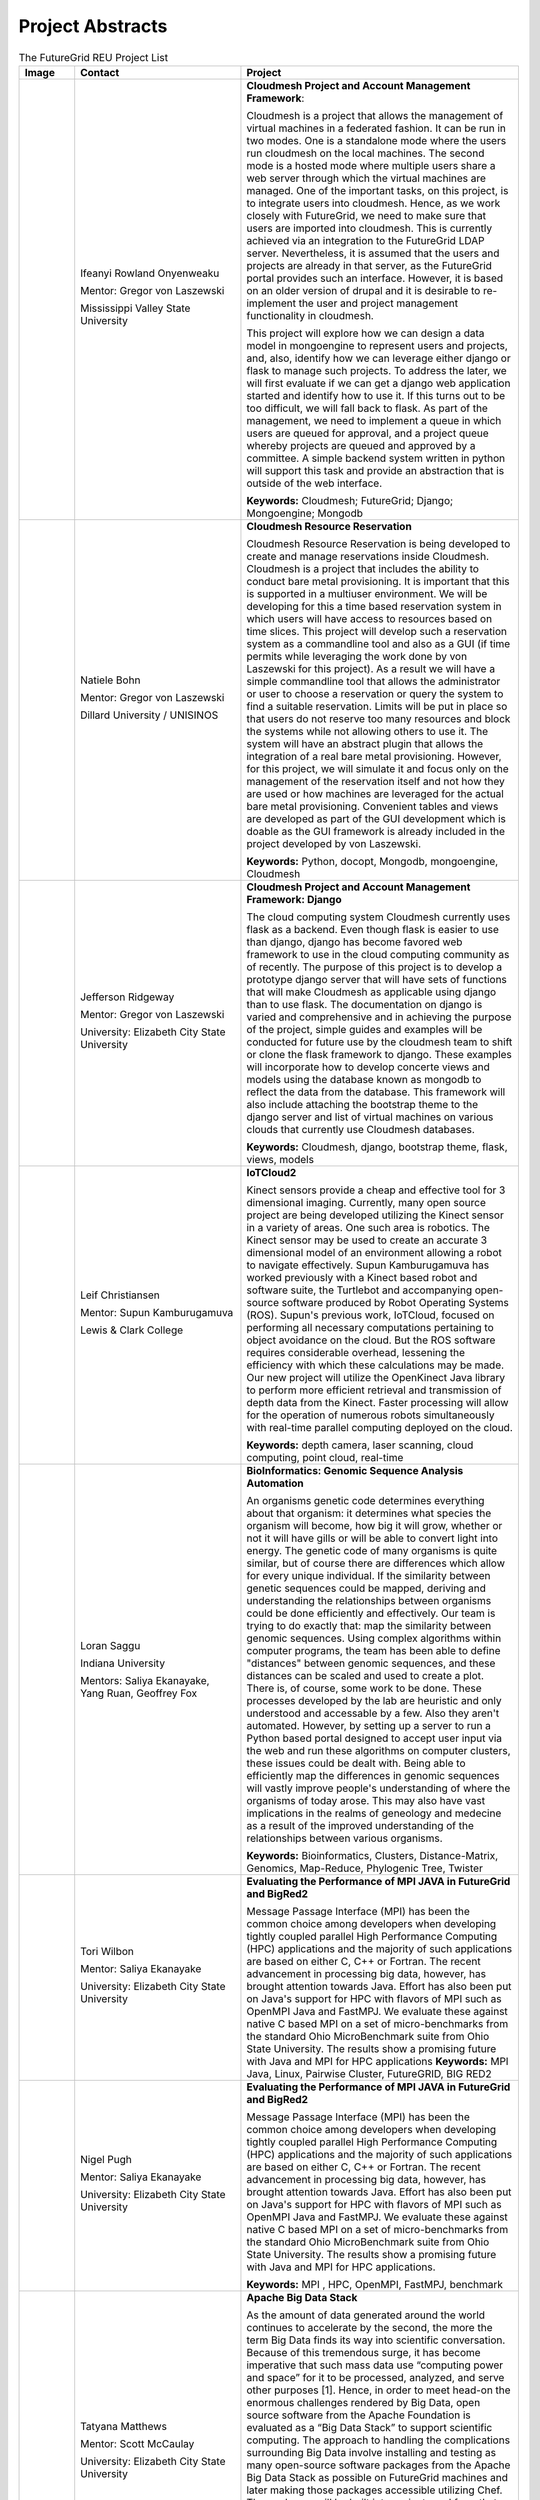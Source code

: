 Project Abstracts
======================================================================


.. list-table:: The FutureGrid REU Project List
   :widths: 10 30 50
   :header-rows: 1

   * - Image
     - Contact
     - Project
   * - 

       .. image:: images/photo_ifeanyi.png
          :height: 100

     - Ifeanyi Rowland Onyenweaku

       Mentor: Gregor von Laszewski
       
       Mississippi Valley State University
       
       .. image:: images/mvsu_ifeanyi.png
          :height: 100
          
     - **Cloudmesh Project and Account Management Framework**:

       Cloudmesh is a project that allows the management of virtual 	   
       machines in a federated fashion. It can be run in two modes. 	   
       One is a standalone mode where the users run cloudmesh on the 	    
       local machines. The second mode is a hosted mode where multiple 	      
       users share a web server through which the virtual machines are 	      
       managed. One of the important tasks, on this project, is to 	  
       integrate users into cloudmesh. Hence, as we work closely with 	     
       FutureGrid, we need to make sure that users are imported into 	    
       cloudmesh. This is currently achieved via an integration to the 	      
       FutureGrid LDAP server. Nevertheless, it is assumed that the 	   
       users and projects are already in that server, as the 	    	   
       FutureGrid portal provides such an interface. However, it is 	   
       based on an older version of drupal and it is desirable to    	    
       re-implement the user and project management functionality in  	     
       cloudmesh.
       
       This project will explore how we can design a data model in 	  
       mongoengine to represent users and projects, and, also, 	 	
       identify how we can leverage either django or flask to manage 	    
       such projects. To address the later, we will first evaluate if 	     
       we can get a django web application started and identify how to 	      
       use it. If this turns out to be too difficult, we will fall 	  
       back to flask. As part of the management, we need to implement 	     
       a queue in which users are queued for approval, and a project 	    
       queue whereby projects are queued and approved by a committee. 	     
       A simple backend system written in python will support this 	  
       task and provide an abstraction that is outside of the web 	 
       interface.

       **Keywords:** Cloudmesh; FutureGrid; Django; Mongoengine; Mongodb
   * - 

       .. image:: images/photo_natiele.png
          :height: 100

     - Natiele Bohn

       Mentor: Gregor von Laszewski
       
       Dillard University / UNISINOS
       
       .. image:: images/dillard.png
          :height: 100
          
       .. image:: images/unisinos.png
          :height: 100
          
     - **Cloudmesh Resource Reservation**

       Cloudmesh Resource Reservation is being developed to create and
       manage reservations inside Cloudmesh. Cloudmesh is a project
       that includes the ability to conduct bare metal
       provisioning. It is important that this is supported in a
       multiuser environment. We will be developing for this a time
       based reservation system in which users will have access to
       resources based on time slices. This project will develop such
       a reservation system as a commandline tool and also as a GUI
       (if time permits while leveraging the work done by von
       Laszewski for this project). As a result we will have a simple
       commandline tool that allows the administrator or user to
       choose a reservation or query the system to find a suitable
       reservation. Limits will be put in place so that users do not
       reserve too many resources and block the systems while not
       allowing others to use it. The system will have an abstract
       plugin that allows the integration of a real bare metal
       provisioning. However, for this project, we will simulate it
       and focus only on the management of the reservation itself and
       not how they are used or how machines are leveraged for the
       actual bare metal provisioning. Convenient tables and views are
       developed as part of the GUI development which is doable as the
       GUI framework is already included in the project developed by
       von Laszewski.  

       **Keywords:** Python, docopt, Mongodb, mongoengine, Cloudmesh
   * - 

       .. image:: images/rsz_1rsz_photo_jeff1.png
          :height: 100

     - Jefferson Ridgeway

       Mentor: Gregor von Laszewski
       
       University: Elizabeth City State University 
       
       .. image:: images/elizabeth_city_logo.png
          :height: 100
     
     - **Cloudmesh Project and Account Management Framework: Django**

       The cloud computing system Cloudmesh currently uses flask
       as a backend. Even though flask is easier to use than django, 
       django has become favored  web framework to use 
       in the cloud computing community as of recently.    
       The purpose of this project is to develop a
       prototype django server that will have sets of functions that
       will make Cloudmesh as applicable using django than to use flask. 
       The documentation on django is varied and comprehensive and in 
       achieving the purpose of the project, simple guides and examples will
       be conducted for future use by the cloudmesh team to shift or clone
       the flask framework to django. These examples will incorporate
       how to develop concerte views and models using the database 
       known as mongodb to reflect the data from the database. This framework will also include 
       attaching the bootstrap theme to the django server and list of 
       virtual machines on various clouds that currently use Cloudmesh databases.

       **Keywords:** Cloudmesh, django, bootstrap theme, flask, views, models
       
   * - 
       .. image:: images/photo.JPG
          :height: 100

     - Leif Christiansen

       Mentor: Supun Kamburugamuva
       
       Lewis & Clark College
       
       .. image:: images/LC.jpg
          :height: 100
       
     - **IoTCloud2**

       Kinect sensors provide a cheap and effective tool for 3 dimensional
       imaging. Currently, many open source project are being developed 
       utilizing the Kinect sensor in a variety of areas. One such area is
       robotics. The Kinect sensor may be used to create an accurate 3
       dimensional model of an environment allowing a robot to navigate
       effectively. Supun Kamburugamuva has worked previously with a Kinect
       based robot and software suite, the Turtlebot and accompanying 
       open-source software produced by Robot Operating Systems (ROS). 
       Supun's previous work, IoTCloud, focused on performing all necessary
       computations pertaining to object avoidance on the cloud. But the 
       ROS software requires considerable overhead, lessening the efficiency
       with which these calculations may be made. Our new project will 
       utilize the OpenKinect Java library to perform more efficient 
       retrieval and transmission of depth data from the Kinect. Faster
       processing will allow for the operation of numerous robots 
       simultaneously with real-time parallel computing deployed on the 
       cloud.
       
       
       
       
       
       **Keywords:** depth camera, laser scanning, cloud computing, point cloud, real-time
	   
   * -
  
       .. image:: images/saggu.png
          :height: 100

     - Loran Saggu
       
       Indiana University
       
       .. image:: images/iu.jpeg
          :height: 100

       Mentors: Saliya Ekanayake, Yang Ruan, Geoffrey Fox
     - **BioInformatics: Genomic Sequence Analysis Automation**

       An organisms genetic code determines everything about that organism: it determines what species the organism will become, how big it will grow, whether or not it will have gills or will be able to convert light into energy. The genetic code of many organisms is quite similar, but of course there are differences which allow for every unique individual. If the similarity between genetic sequences could be mapped, deriving and understanding the relationships between organisms could be done efficiently and effectively. Our team is trying to do exactly that: map the similarity between genomic sequences. Using complex algorithms within computer programs, the team has been able to define "distances" between genomic sequences, and these distances can be scaled and used to create a plot. There is, of course, some work to be done. These processes developed by the lab are heuristic and only understood and accessable by a few. Also they aren't automated. However, by setting up a server to run a Python based portal designed to accept user input via the web and run these algorithms on computer clusters, these issues could be dealt with. Being able to efficiently map the differences in genomic sequences will vastly improve people's understanding of where the organisms of today arose. This may also have vast implications in the realms of geneology and medecine as a result of the improved understanding of the relationships between various organisms.
       
       **Keywords:** Bioinformatics, Clusters, Distance-Matrix, Genomics, Map-Reduce, Phylogenic Tree, Twister
 
   * -
  
       .. image:: images/photo_tori.png
          :height: 100

     - Tori Wilbon

       Mentor: Saliya Ekanayake
       
       University: Elizabeth City State University
       
       .. image:: images/elizabeth_city_logo.png
          :height: 100
          
     - **Evaluating the Performance of MPI JAVA in FutureGrid and BigRed2**

       Message Passage Interface (MPI) has been the common choice among developers when developing tightly coupled parallel High Performance Computing (HPC) applications and the majority of such applications are based on either C, C++ or Fortran. The recent advancement in processing big data, however, has brought attention towards Java. Effort has also been put on Java's support for HPC with flavors of MPI such as OpenMPI Java and FastMPJ. We evaluate these against native C based MPI on a set of micro-benchmarks from the standard Ohio MicroBenchmark suite from Ohio State University. The results show a promising future with Java and MPI for HPC applications
       **Keywords:** MPI Java, Linux, Pairwise Cluster, FutureGRID, BIG RED2

   * -
   
       .. image:: images/photo_nigel.png
          :height: 100

     - Nigel Pugh

       Mentor: Saliya Ekanayake
       
       University: Elizabeth City State University
       
       .. image:: images/elizabeth_city_logo.png
          :height: 100
          
       
     - **Evaluating the Performance of MPI JAVA in FutureGrid and BigRed2**

       Message Passage Interface (MPI) has been the common choice among developers when developing tightly coupled parallel High Performance Computing (HPC) applications and the majority of such applications are based on either C, C++ or Fortran. The recent advancement in processing big data, however, has brought attention towards Java. Effort has also been put on Java's support for HPC with flavors of MPI such as OpenMPI Java and FastMPJ. We evaluate these against native C based MPI on a set of micro-benchmarks from the standard Ohio MicroBenchmark suite from Ohio State University. The results show a promising future with Java and MPI for HPC applications.

       **Keywords:** MPI , HPC, OpenMPI, FastMPJ, benchmark



   * -
   
       .. image:: images/taty_fixed.png
          :height: 100

     - Tatyana Matthews

       Mentor: Scott McCaulay
       
       University: Elizabeth City State University
       
       .. image:: images/elizabeth_city_logo.png
          :height: 100
       
     - **Apache Big Data Stack**

       As the amount of data generated around the world continues to accelerate by the second, the more the
       term Big Data finds its way into scientific conversation. Because of this tremendous surge, it has become
       imperative that such mass data use “computing power and space” for it to be processed, analyzed, and
       serve other purposes [1]. Hence, in order to meet head-on the enormous challenges rendered by Big Data, open
       source software from the Apache Foundation is evaluated as a “Big Data Stack” to support scientific computing.
       The approach to handling the complications surrounding Big Data involve installing and testing as many open-source
       software packages from the Apache Big Data Stack as possible on FutureGrid machines and later making those
       packages accessible utilizing Chef. The packages will be built into projects and from that point Chef will
       be used to transform the infrastructure of each project’s code, making it agile and accessible through a network
       of servers [2]. Essentially, this research will demonstrate how the Apache Big Data Stack can be used and applied
       to solve complex problems regarding Big Data.


       **Keywords:** Apache Big Data Stack, Chef, FutureGrid, Big Data

   * -
   
       .. image:: images/kjs.png
          :height: 100

     - Khaliq Satchell

       Mentor: Dr. Geoffrey Fox, Yang Ruan
       
       University: Elizabeth City State University
       
       .. image:: images/elizabeth_city_logo.png
          :height: 100
       
     - **The Use Of Parallelization Support To Speed Up PlotViz3**

        In biology there is a scientific field that develops methods and software tools for organizing and 
        analyzing biological data. That field is bioinformatics and it combines computer science with other 
        fields in order to study biological data and processes which in turn can provide meaningful information 
        on genomic sequences. Currently, there is a software called PlotViz3, a three-dimensional data point 
        browser, which can be helpful for scientists in the field of bioinformatics. PlotViz3 can be used to 
        interactively discover intrinsic structures efficiently of which are high-dimensional and contain large 
        volumes of data. This means that scientists will be able to find the correlations between the DNA
        sequence clusters that they have data for more effectively than their previous methods such as phylogenetic 
        trees. This software should be accessible to every scientist working in bioinformatics but has yet to be 
        put out there for them because the process is not easily done. Once it is basic enough for simple execution 
        then scientist will have a new and more efficient tool for analyzing organism's genomic sequences. The
        purpose of this project is to add parallelization support to the code for multithreading PlotViz3. The code 
        in the software uses the C++ programming language which is what I shall be using to make improvements. In 
        the end, adding this support will speed up the virtualization process in the software and make it less time 
        consuming when looking for results quickly and efficiently.


       **Keywords:** Bioinformatics, Genomic Sequences, PlotViz3, Phylogenetic Trees, Multithreading, Parallelization, C++


